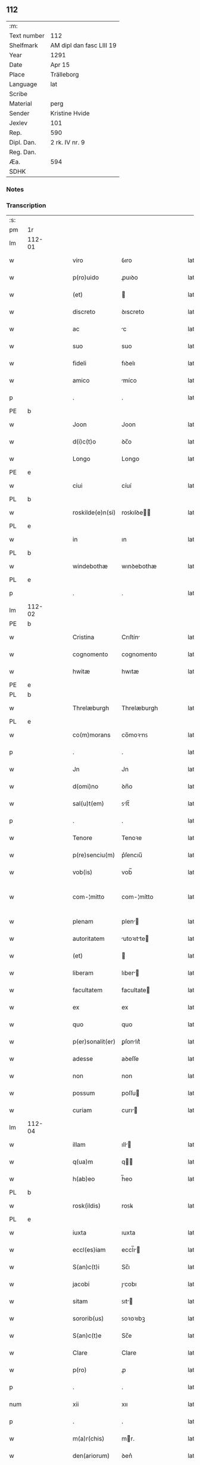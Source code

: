 ** 112
| :m:         |                          |
| Text number | 112                      |
| Shelfmark   | AM dipl dan fasc LIII 19 |
| Year        | 1291                     |
| Date        | Apr 15                   |
| Place       | Trälleborg               |
| Language    | lat                      |
| Scribe      |                          |
| Material    | perg                     |
| Sender      | Kristine Hvide           |
| Jexlev      | 101                      |
| Rep.        | 590                      |
| Dipl. Dan.  | 2 rk. IV nr. 9           |
| Reg. Dan.   |                          |
| Æa.         | 594                      |
| SDHK        |                          |

*** Notes


*** Transcription
| :s: |        |   |   |   |   |                   |               |   |   |   |   |     |   |   |   |               |
| pm  | 1r     |   |   |   |   |                   |               |   |   |   |   |     |   |   |   |               |
| lm  | 112-01 |   |   |   |   |                   |               |   |   |   |   |     |   |   |   |               |
| w   |        |   |   |   |   | viro              | ỽıro          |   |   |   |   | lat |   |   |   |        112-01 |
| w   |        |   |   |   |   | p(ro)uido         | ꝓuıꝺo         |   |   |   |   | lat |   |   |   |        112-01 |
| w   |        |   |   |   |   | (et)              |              |   |   |   |   | lat |   |   |   |        112-01 |
| w   |        |   |   |   |   | discreto          | ꝺıscreto      |   |   |   |   | lat |   |   |   |        112-01 |
| w   |        |   |   |   |   | ac                | c            |   |   |   |   | lat |   |   |   |        112-01 |
| w   |        |   |   |   |   | suo               | suo           |   |   |   |   | lat |   |   |   |        112-01 |
| w   |        |   |   |   |   | fideli            | fıꝺelı        |   |   |   |   | lat |   |   |   |        112-01 |
| w   |        |   |   |   |   | amico             | míco         |   |   |   |   | lat |   |   |   |        112-01 |
| p   |        |   |   |   |   | .                 | .             |   |   |   |   | lat |   |   |   |        112-01 |
| PE  | b      |   |   |   |   |                   |               |   |   |   |   |     |   |   |   |               |
| w   |        |   |   |   |   | Joon              | Joon          |   |   |   |   | lat |   |   |   |        112-01 |
| w   |        |   |   |   |   | d(i)c(t)o         | ꝺc̅o           |   |   |   |   | lat |   |   |   |        112-01 |
| w   |        |   |   |   |   | Longo             | Longo         |   |   |   |   | lat |   |   |   |        112-01 |
| PE  | e      |   |   |   |   |                   |               |   |   |   |   |     |   |   |   |               |
| w   |        |   |   |   |   | ciui              | cíuí          |   |   |   |   | lat |   |   |   |        112-01 |
| PL  | b      |   |   |   |   |                   |               |   |   |   |   |     |   |   |   |               |
| w   |        |   |   |   |   | roskilde(e)n(si)  | roꜱkılꝺe̅     |   |   |   |   | lat |   |   |   |        112-01 |
| PL  | e      |   |   |   |   |                   |               |   |   |   |   |     |   |   |   |               |
| w   |        |   |   |   |   | in                | ın            |   |   |   |   | lat |   |   |   |        112-01 |
| PL  | b      |   |   |   |   |                   |               |   |   |   |   |     |   |   |   |               |
| w   |        |   |   |   |   | windebothæ        | wınꝺebothæ    |   |   |   |   | lat |   |   |   |        112-01 |
| PL  | e      |   |   |   |   |                   |               |   |   |   |   |     |   |   |   |               |
| p   |        |   |   |   |   | .                 | .             |   |   |   |   | lat |   |   |   |        112-01 |
| lm  | 112-02 |   |   |   |   |                   |               |   |   |   |   |     |   |   |   |               |
| PE  | b      |   |   |   |   |                   |               |   |   |   |   |     |   |   |   |               |
| w   |        |   |   |   |   | Cristina          | Crıſtín      |   |   |   |   | lat |   |   |   |        112-02 |
| w   |        |   |   |   |   | cognomento        | cognomento    |   |   |   |   | lat |   |   |   |        112-02 |
| w   |        |   |   |   |   | hwitæ             | hwıtæ         |   |   |   |   | lat |   |   |   |        112-02 |
| PE  | e      |   |   |   |   |                   |               |   |   |   |   |     |   |   |   |               |
| PL  | b      |   |   |   |   |                   |               |   |   |   |   |     |   |   |   |               |
| w   |        |   |   |   |   | Threlæburgh       | Threlæburgh   |   |   |   |   | lat |   |   |   |        112-02 |
| PL  | e      |   |   |   |   |                   |               |   |   |   |   |     |   |   |   |               |
| w   |        |   |   |   |   | co(m)morans       | co̅moꝛnꜱ      |   |   |   |   | lat |   |   |   |        112-02 |
| p   |        |   |   |   |   | .                 | .             |   |   |   |   | lat |   |   |   |        112-02 |
| w   |        |   |   |   |   | Jn                | Jn            |   |   |   |   | lat |   |   |   |        112-02 |
| w   |        |   |   |   |   | d(omi)no          | ꝺn̅o           |   |   |   |   | lat |   |   |   |        112-02 |
| w   |        |   |   |   |   | sal(u)t(em)       | ꜱlt̅          |   |   |   |   | lat |   |   |   |        112-02 |
| p   |        |   |   |   |   | .                 | .             |   |   |   |   | lat |   |   |   |        112-02 |
| w   |        |   |   |   |   | Tenore            | Tenoꝛe        |   |   |   |   | lat |   |   |   |        112-02 |
| w   |        |   |   |   |   | p(re)senciu(m)    | p͛ſencıu̅       |   |   |   |   | lat |   |   |   |        112-02 |
| w   |        |   |   |   |   | vob(is)           | vob̅           |   |   |   |   | lat |   |   |   |        112-02 |
| w   |        |   |   |   |   | com-¦mitto        | com-¦mítto    |   |   |   |   | lat |   |   |   | 112-02—112-03 |
| w   |        |   |   |   |   | plenam            | plen        |   |   |   |   | lat |   |   |   |        112-03 |
| w   |        |   |   |   |   | autoritatem       | utoꝛıtte   |   |   |   |   | lat |   |   |   |        112-03 |
| w   |        |   |   |   |   | (et)              |              |   |   |   |   | lat |   |   |   |        112-03 |
| w   |        |   |   |   |   | liberam           | lıber       |   |   |   |   | lat |   |   |   |        112-03 |
| w   |        |   |   |   |   | facultatem        | facultate    |   |   |   |   | lat |   |   |   |        112-03 |
| w   |        |   |   |   |   | ex                | ex            |   |   |   |   | lat |   |   |   |        112-03 |
| w   |        |   |   |   |   | quo               | quo           |   |   |   |   | lat |   |   |   |        112-03 |
| w   |        |   |   |   |   | p(er)sonalit(er)  | ꝑſonlıt͛      |   |   |   |   | lat |   |   |   |        112-03 |
| w   |        |   |   |   |   | adesse            | aꝺeſſe        |   |   |   |   | lat |   |   |   |        112-03 |
| w   |        |   |   |   |   | non               | non           |   |   |   |   | lat |   |   |   |        112-03 |
| w   |        |   |   |   |   | possum            | poſſu        |   |   |   |   | lat |   |   |   |        112-03 |
| w   |        |   |   |   |   | curiam            | curı        |   |   |   |   | lat |   |   |   |        112-03 |
| lm  | 112-04 |   |   |   |   |                   |               |   |   |   |   |     |   |   |   |               |
| w   |        |   |   |   |   | illam             | ıll         |   |   |   |   | lat |   |   |   |        112-04 |
| w   |        |   |   |   |   | q(ua)m            | q           |   |   |   |   | lat |   |   |   |        112-04 |
| w   |        |   |   |   |   | h(ab)eo           | h̅eo           |   |   |   |   | lat |   |   |   |        112-04 |
| PL  | b      |   |   |   |   |                   |               |   |   |   |   |     |   |   |   |               |
| w   |        |   |   |   |   | rosk(ildis)       | roꜱꝃ          |   |   |   |   | lat |   |   |   |        112-04 |
| PL  | e      |   |   |   |   |                   |               |   |   |   |   |     |   |   |   |               |
| w   |        |   |   |   |   | iuxta             | ıuxta         |   |   |   |   | lat |   |   |   |        112-04 |
| w   |        |   |   |   |   | eccl(es)iam       | eccl̅ı       |   |   |   |   | lat |   |   |   |        112-04 |
| w   |        |   |   |   |   | S(an)c(t)i        | Sc̅ı           |   |   |   |   | lat |   |   |   |        112-04 |
| w   |        |   |   |   |   | jacobi            | ȷcobı        |   |   |   |   | lat |   |   |   |        112-04 |
| w   |        |   |   |   |   | sitam             | ꜱıt         |   |   |   |   | lat |   |   |   |        112-04 |
| w   |        |   |   |   |   | sororib(us)       | ꜱoꝛoꝛıbꝫ      |   |   |   |   | lat |   |   |   |        112-04 |
| w   |        |   |   |   |   | S(an)c(t)e        | Sc̅e           |   |   |   |   | lat |   |   |   |        112-04 |
| w   |        |   |   |   |   | Clare             | Clare         |   |   |   |   | lat |   |   |   |        112-04 |
| w   |        |   |   |   |   | p(ro)             | ꝓ             |   |   |   |   | lat |   |   |   |        112-04 |
| p   |        |   |   |   |   | .                 | .             |   |   |   |   | lat |   |   |   |        112-04 |
| num |        |   |   |   |   | xii               | xıı           |   |   |   |   | lat |   |   |   |        112-04 |
| p   |        |   |   |   |   | .                 | .             |   |   |   |   | lat |   |   |   |        112-04 |
| w   |        |   |   |   |   | m(a)r(chis)       | mr.          |   |   |   |   | lat |   |   |   |        112-04 |
| w   |        |   |   |   |   | den(ariorum)      | ꝺen͛           |   |   |   |   | lat |   |   |   |        112-04 |
| p   |        |   |   |   |   | .                 | .             |   |   |   |   | lat |   |   |   |        112-04 |
| w   |        |   |   |   |   |                   |               |   |   |   |   | lat |   |   |   |        112-04 |
| lm  | 112-05 |   |   |   |   |                   |               |   |   |   |   |     |   |   |   |               |
| w   |        |   |   |   |   | si                | ꜱı            |   |   |   |   | lat |   |   |   |        112-05 |
| w   |        |   |   |   |   | plus              | pluꜱ          |   |   |   |   | lat |   |   |   |        112-05 |
| w   |        |   |   |   |   | hab(er)e          | hab͛e          |   |   |   |   | lat |   |   |   |        112-05 |
| w   |        |   |   |   |   | non               | non           |   |   |   |   | lat |   |   |   |        112-05 |
| w   |        |   |   |   |   | pot(er)itis       | pot͛ıtıꜱ       |   |   |   |   | lat |   |   |   |        112-05 |
| w   |        |   |   |   |   | vendendi          | venꝺenꝺı      |   |   |   |   | lat |   |   |   |        112-05 |
| w   |        |   |   |   |   | scotandi          | ꜱcotnꝺı      |   |   |   |   | lat |   |   |   |        112-05 |
| w   |        |   |   |   |   | (et)              |              |   |   |   |   | lat |   |   |   |        112-05 |
| w   |        |   |   |   |   | a                 |              |   |   |   |   | lat |   |   |   |        112-05 |
| w   |        |   |   |   |   | me                | me            |   |   |   |   | lat |   |   |   |        112-05 |
| w   |        |   |   |   |   | legitime          | legıtíme      |   |   |   |   | lat |   |   |   |        112-05 |
| w   |        |   |   |   |   | alienandi         | lıenndı     |   |   |   |   | lat |   |   |   |        112-05 |
| p   |        |   |   |   |   | /                 | /             |   |   |   |   | lat |   |   |   |        112-05 |
| w   |        |   |   |   |   | tali              | talı          |   |   |   |   | lat |   |   |   |        112-05 |
| w   |        |   |   |   |   | condic(i)one      | conꝺıc̅one     |   |   |   |   | lat |   |   |   |        112-05 |
| w   |        |   |   |   |   | int(er)-¦ueniente | ınt͛-¦ueníente |   |   |   |   | lat |   |   |   | 112-05—112-06 |
| w   |        |   |   |   |   | vt                | vt            |   |   |   |   | lat |   |   |   |        112-06 |
| w   |        |   |   |   |   | m(ihi)            | m            |   |   |   |   | lat |   |   |   |        112-06 |
| w   |        |   |   |   |   | d(i)c(t)e         | ꝺc̅e           |   |   |   |   | lat |   |   |   |        112-06 |
| w   |        |   |   |   |   | sorores           | ſoꝛoꝛeꜱ       |   |   |   |   | lat |   |   |   |        112-06 |
| w   |        |   |   |   |   | denarios          | ꝺenarıos      |   |   |   |   | lat |   |   |   |        112-06 |
| w   |        |   |   |   |   | illos             | ıllos         |   |   |   |   | lat |   |   |   |        112-06 |
| w   |        |   |   |   |   | p(er)soluant      | ꝑſoluant      |   |   |   |   | lat |   |   |   |        112-06 |
| w   |        |   |   |   |   | in                | ın            |   |   |   |   | lat |   |   |   |        112-06 |
| w   |        |   |   |   |   | st(er)lingis      | ﬅ͛lıngıs       |   |   |   |   | lat |   |   |   |        112-06 |
| w   |        |   |   |   |   | q(ua)ntu(m)       | qntu̅         |   |   |   |   | lat |   |   |   |        112-06 |
| w   |        |   |   |   |   | vale(re)          | vale͛          |   |   |   |   | lat |   |   |   |        112-06 |
| w   |        |   |   |   |   | possunt           | poſſunt       |   |   |   |   | lat |   |   |   |        112-06 |
| w   |        |   |   |   |   | scota-¦tione      | ꜱcota-¦tıone  |   |   |   |   | lat |   |   |   | 112-06—112-07 |
| w   |        |   |   |   |   | facta             | fact         |   |   |   |   | lat |   |   |   |        112-07 |
| w   |        |   |   |   |   | (et)              |              |   |   |   |   | lat |   |   |   |        112-07 |
| w   |        |   |   |   |   | apud              | puꝺ          |   |   |   |   | lat |   |   |   |        112-07 |
| w   |        |   |   |   |   | se                | ꜱe            |   |   |   |   | lat |   |   |   |        112-07 |
| w   |        |   |   |   |   | reseruent         | reſeruent     |   |   |   |   | lat |   |   |   |        112-07 |
| w   |        |   |   |   |   | donec             | ꝺonec         |   |   |   |   | lat |   |   |   |        112-07 |
| w   |        |   |   |   |   | eos               | eoꜱ           |   |   |   |   | lat |   |   |   |        112-07 |
| w   |        |   |   |   |   | m(ihi)            | m            |   |   |   |   | lat |   |   |   |        112-07 |
| w   |        |   |   |   |   | possint           | poſſínt       |   |   |   |   | lat |   |   |   |        112-07 |
| w   |        |   |   |   |   | mitt(er)e         | mıtt͛e         |   |   |   |   | lat |   |   |   |        112-07 |
| w   |        |   |   |   |   | p(er)             | ꝑ             |   |   |   |   | lat |   |   |   |        112-07 |
| w   |        |   |   |   |   | alique(m)         | lıque̅        |   |   |   |   | lat |   |   |   |        112-07 |
| w   |        |   |   |   |   | c(er)tum          | c͛tu          |   |   |   |   | lat |   |   |   |        112-07 |
| w   |        |   |   |   |   | (et)              |              |   |   |   |   | lat |   |   |   |        112-07 |
| w   |        |   |   |   |   | securu(m)         | securu̅        |   |   |   |   | lat |   |   |   |        112-07 |
| lm  | 112-08 |   |   |   |   |                   |               |   |   |   |   |     |   |   |   |               |
| w   |        |   |   |   |   | nuntiu(m)         | nuntıu̅        |   |   |   |   | lat |   |   |   |        112-08 |
| w   |        |   |   |   |   | in                | ín            |   |   |   |   | lat |   |   |   |        112-08 |
| w   |        |   |   |   |   | scaniam           | ꜱcní       |   |   |   |   | lat |   |   |   |        112-08 |
| w   |        |   |   |   |   | t(ra)nsituru(m)   | tnſıturu̅     |   |   |   |   | lat |   |   |   |        112-08 |
| p   |        |   |   |   |   | .                 | .             |   |   |   |   | lat |   |   |   |        112-08 |
| w   |        |   |   |   |   | Et                | t            |   |   |   |   | lat |   |   |   |        112-08 |
| w   |        |   |   |   |   | vt                | vt            |   |   |   |   | lat |   |   |   |        112-08 |
| w   |        |   |   |   |   | hec               | hec           |   |   |   |   | lat |   |   |   |        112-08 |
| w   |        |   |   |   |   | co(m)missio       | co̅míſſıo      |   |   |   |   | lat |   |   |   |        112-08 |
| w   |        |   |   |   |   | vob(is)           | vob̅           |   |   |   |   | lat |   |   |   |        112-08 |
| w   |        |   |   |   |   | facta             | faa          |   |   |   |   | lat |   |   |   |        112-08 |
| w   |        |   |   |   |   | (et)              |              |   |   |   |   | lat |   |   |   |        112-08 |
| w   |        |   |   |   |   | talis             | talıs         |   |   |   |   | lat |   |   |   |        112-08 |
| w   |        |   |   |   |   | venditio          | venꝺıtıo      |   |   |   |   | lat |   |   |   |        112-08 |
| p   |        |   |   |   |   | .                 | .             |   |   |   |   | lat |   |   |   |        112-08 |
| w   |        |   |   |   |   | scotatio          | ꜱcottıo      |   |   |   |   | lat |   |   |   |        112-08 |
| lm  | 112-09 |   |   |   |   |                   |               |   |   |   |   |     |   |   |   |               |
| w   |        |   |   |   |   | seu               | ꜱeu           |   |   |   |   | lat |   |   |   |        112-09 |
| w   |        |   |   |   |   | alienatio         | lıentıo     |   |   |   |   | lat |   |   |   |        112-09 |
| w   |        |   |   |   |   | apud              | puꝺ          |   |   |   |   | lat |   |   |   |        112-09 |
| w   |        |   |   |   |   | me                | me            |   |   |   |   | lat |   |   |   |        112-09 |
| w   |        |   |   |   |   | sit               | ꜱıt           |   |   |   |   | lat |   |   |   |        112-09 |
| w   |        |   |   |   |   | rata              | rt          |   |   |   |   | lat |   |   |   |        112-09 |
| w   |        |   |   |   |   | (et)              |              |   |   |   |   | lat |   |   |   |        112-09 |
| w   |        |   |   |   |   | grata             | grt         |   |   |   |   | lat |   |   |   |        112-09 |
| w   |        |   |   |   |   | (et)              |              |   |   |   |   | lat |   |   |   |        112-09 |
| w   |        |   |   |   |   | in                | ín            |   |   |   |   | lat |   |   |   |        112-09 |
| w   |        |   |   |   |   | p(er)petuu(m)     | ꝑpetuu̅        |   |   |   |   | lat |   |   |   |        112-09 |
| w   |        |   |   |   |   | valitura          | valıtur      |   |   |   |   | lat |   |   |   |        112-09 |
| w   |        |   |   |   |   | p(re)sentes       | p͛ſentes       |   |   |   |   | lat |   |   |   |        112-09 |
| w   |        |   |   |   |   | litt(er)as        | lıtt͛aꜱ        |   |   |   |   | lat |   |   |   |        112-09 |
| w   |        |   |   |   |   | sigillis          | ſıgıllıꜱ      |   |   |   |   | lat |   |   |   |        112-09 |
| lm  | 112-10 |   |   |   |   |                   |               |   |   |   |   |     |   |   |   |               |
| w   |        |   |   |   |   | discretor(um)     | ꝺıſcretoꝝ     |   |   |   |   | lat |   |   |   |        112-10 |
| w   |        |   |   |   |   | viror(um)         | víroꝝ         |   |   |   |   | lat |   |   |   |        112-10 |
| w   |        |   |   |   |   | D(omi)ni          | Dn̅ı           |   |   |   |   | lat |   |   |   |        112-10 |
| PE  | b      |   |   |   |   |                   |               |   |   |   |   |     |   |   |   |               |
| w   |        |   |   |   |   | haquini           | hquıní       |   |   |   |   | lat |   |   |   |        112-10 |
| PE  | e      |   |   |   |   |                   |               |   |   |   |   |     |   |   |   |               |
| w   |        |   |   |   |   | plebani           | plebnı       |   |   |   |   | lat |   |   |   |        112-10 |
| w   |        |   |   |   |   | eccl(es)ie        | eccl̅ıe        |   |   |   |   | lat |   |   |   |        112-10 |
| p   |        |   |   |   |   | /                 | /             |   |   |   |   | lat |   |   |   |        112-10 |
| PE  | b      |   |   |   |   |                   |               |   |   |   |   |     |   |   |   |               |
| w   |        |   |   |   |   | Joh(ann)is        | Joh̅ıs         |   |   |   |   | lat |   |   |   |        112-10 |
| w   |        |   |   |   |   | byorn             | bẏoꝛn         |   |   |   |   | lat |   |   |   |        112-10 |
| w   |        |   |   |   |   | s(un)             | ẜ             |   |   |   |   | lat |   |   |   |        112-10 |
| PE  | e      |   |   |   |   |                   |               |   |   |   |   |     |   |   |   |               |
| w   |        |   |   |   |   | quonda(m)         | quonꝺa̅        |   |   |   |   | lat |   |   |   |        112-10 |
| w   |        |   |   |   |   | aduocati          | aꝺuocatı      |   |   |   |   | lat |   |   |   |        112-10 |
| PL  | b      |   |   |   |   |                   |               |   |   |   |   |     |   |   |   |               |
| w   |        |   |   |   |   | threlleb(urgh)    | threlleb̅      |   |   |   |   | lat |   |   |   |        112-10 |
| PL  | e      |   |   |   |   |                   |               |   |   |   |   |     |   |   |   |               |
| lm  | 112-11 |   |   |   |   |                   |               |   |   |   |   |     |   |   |   |               |
| w   |        |   |   |   |   | (et)              |              |   |   |   |   | lat |   |   |   |        112-11 |
| w   |        |   |   |   |   | gardiani          | garꝺıní      |   |   |   |   | lat |   |   |   |        112-11 |
| w   |        |   |   |   |   | fr(atru)m         | fr̅           |   |   |   |   | lat |   |   |   |        112-11 |
| w   |        |   |   |   |   | minor(um)         | ínoꝝ         |   |   |   |   | lat |   |   |   |        112-11 |
| w   |        |   |   |   |   | ibidem            | ıbıꝺe        |   |   |   |   | lat |   |   |   |        112-11 |
| w   |        |   |   |   |   | feci              | fecí          |   |   |   |   | lat |   |   |   |        112-11 |
| w   |        |   |   |   |   | ad                | aꝺ            |   |   |   |   | lat |   |   |   |        112-11 |
| w   |        |   |   |   |   | excludendam       | excluꝺenꝺa   |   |   |   |   | lat |   |   |   |        112-11 |
| w   |        |   |   |   |   | cui(us)lib(et)    | cuıꝰlıbꝫ      |   |   |   |   | lat |   |   |   |        112-11 |
| w   |        |   |   |   |   | calu(m)pnie       | calu̅pnıe      |   |   |   |   | lat |   |   |   |        112-11 |
| w   |        |   |   |   |   | mat(er)iam        | mt͛ım        |   |   |   |   | lat |   |   |   |        112-11 |
| w   |        |   |   |   |   | roborari          | roboꝛarı      |   |   |   |   | lat |   |   |   |        112-11 |
| p   |        |   |   |   |   | .                 | .             |   |   |   |   | lat |   |   |   |        112-11 |
| lm  | 112-12 |   |   |   |   |                   |               |   |   |   |   |     |   |   |   |               |
| w   |        |   |   |   |   | Dat(um)           | Dat̅           |   |   |   |   | lat |   |   |   |        112-12 |
| PL  | b      |   |   |   |   |                   |               |   |   |   |   |     |   |   |   |               |
| w   |        |   |   |   |   | Threlleb(urgh)    | ᴛhrelleb̅      |   |   |   |   | lat |   |   |   |        112-12 |
| PL  | e      |   |   |   |   |                   |               |   |   |   |   |     |   |   |   |               |
| w   |        |   |   |   |   | anno              | Anno          |   |   |   |   | lat |   |   |   |        112-12 |
| w   |        |   |   |   |   | d(omi)ni          | ꝺn̅ı           |   |   |   |   | lat |   |   |   |        112-12 |
| num |        |   |   |   |   | mͦ                 | ͦ             |   |   |   |   | lat |   |   |   |        112-12 |
| p   |        |   |   |   |   | .                 | .             |   |   |   |   | lat |   |   |   |        112-12 |
| num |        |   |   |   |   | ccͦ                | ccͦ            |   |   |   |   | lat |   |   |   |        112-12 |
| p   |        |   |   |   |   | .                 | .             |   |   |   |   | lat |   |   |   |        112-12 |
| w   |        |   |   |   |   | nonagesimo        | nongeſımo    |   |   |   |   | lat |   |   |   |        112-12 |
| w   |        |   |   |   |   | p(ri)mo           | pmo          |   |   |   |   | lat |   |   |   |        112-12 |
| p   |        |   |   |   |   | .                 | .             |   |   |   |   | lat |   |   |   |        112-12 |
| w   |        |   |   |   |   | jn                | ȷn            |   |   |   |   | lat |   |   |   |        112-12 |
| w   |        |   |   |   |   | d(omi)nica        | ꝺn̅ıc         |   |   |   |   | lat |   |   |   |        112-12 |
| w   |        |   |   |   |   | palmarum          | plmru      |   |   |   |   | lat |   |   |   |        112-12 |
| p   |        |   |   |   |   | .                 | .             |   |   |   |   | lat |   |   |   |        112-12 |
| :e: |        |   |   |   |   |                   |               |   |   |   |   |     |   |   |   |               |
